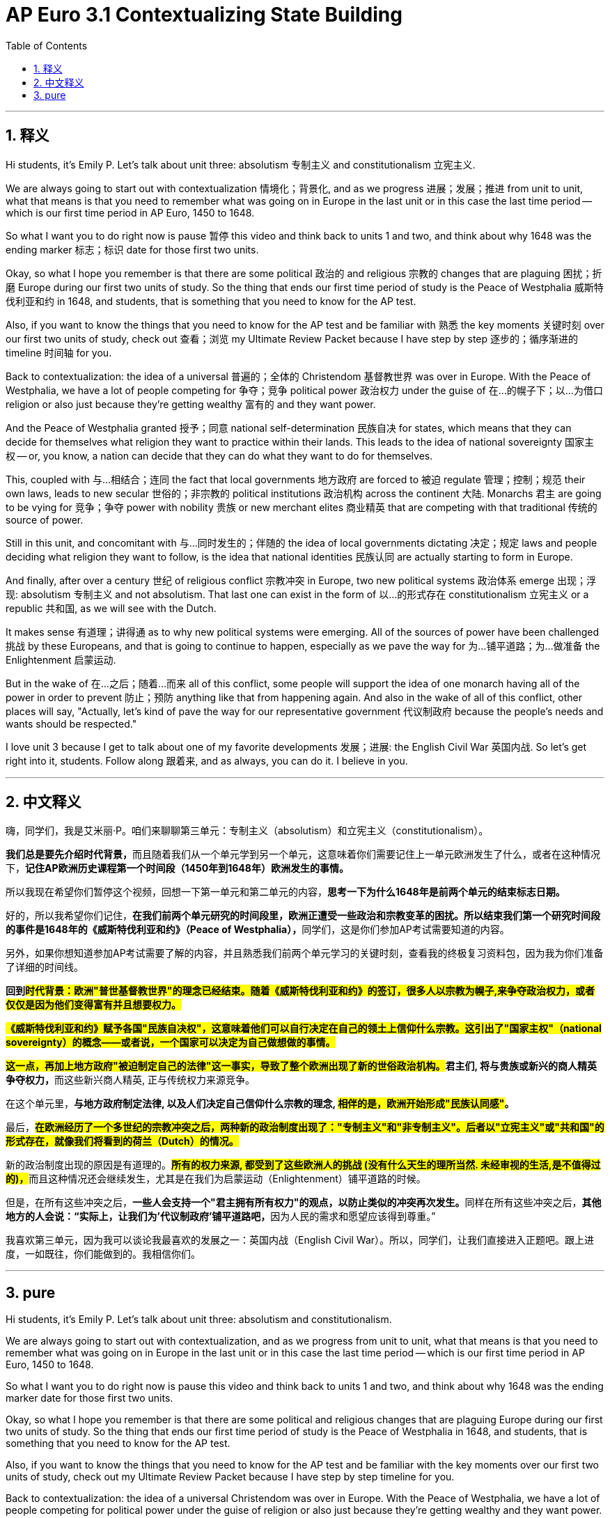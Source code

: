
= AP Euro 3.1 Contextualizing State Building
:toc: left
:toclevels: 3
:sectnums:
:stylesheet: myAdocCss.css

'''

== 释义

Hi students, it's Emily P. Let's talk about unit three: absolutism 专制主义 and constitutionalism 立宪主义. +

We are always going to start out with contextualization 情境化；背景化, and as we progress 进展；发展；推进 from unit to unit, what that means is that you need to remember what was going on in Europe in the last unit or in this case the last time period -- which is our first time period in AP Euro, 1450 to 1648. +

So what I want you to do right now is pause 暂停 this video and think back to units 1 and two, and think about why 1648 was the ending marker 标志；标识 date for those first two units. +

Okay, so what I hope you remember is that there are some political 政治的 and religious 宗教的 changes that are plaguing 困扰；折磨 Europe during our first two units of study. So the thing that ends our first time period of study is the Peace of Westphalia 威斯特伐利亚和约 in 1648, and students, that is something that you need to know for the AP test. +

Also, if you want to know the things that you need to know for the AP test and be familiar with 熟悉 the key moments 关键时刻 over our first two units of study, check out 查看；浏览 my Ultimate Review Packet because I have step by step 逐步的；循序渐进的 timeline 时间轴 for you. +

Back to contextualization: the idea of a universal 普遍的；全体的 Christendom 基督教世界 was over in Europe. With the Peace of Westphalia, we have a lot of people competing for 争夺；竞争 political power 政治权力 under the guise of 在…的幌子下；以…为借口 religion or also just because they're getting wealthy 富有的 and they want power. +

And the Peace of Westphalia granted 授予；同意 national self-determination 民族自决 for states, which means that they can decide for themselves what religion they want to practice within their lands. This leads to the idea of national sovereignty 国家主权 -- or, you know, a nation can decide that they can do what they want to do for themselves. +

This, coupled with 与…相结合；连同 the fact that local governments 地方政府 are forced to 被迫 regulate 管理；控制；规范 their own laws, leads to new secular 世俗的；非宗教的 political institutions 政治机构 across the continent 大陆. Monarchs 君主 are going to be vying for 竞争；争夺 power with nobility 贵族 or new merchant elites 商业精英 that are competing with that traditional 传统的 source of power. +

Still in this unit, and concomitant with 与…同时发生的；伴随的 the idea of local governments dictating 决定；规定 laws and people deciding what religion they want to follow, is the idea that national identities 民族认同 are actually starting to form in Europe. +

And finally, after over a century 世纪 of religious conflict 宗教冲突 in Europe, two new political systems 政治体系 emerge 出现；浮现: absolutism 专制主义 and not absolutism. That last one can exist in the form of 以…的形式存在 constitutionalism 立宪主义 or a republic 共和国, as we will see with the Dutch. +

It makes sense 有道理；讲得通 as to why new political systems were emerging. All of the sources of power have been challenged 挑战 by these Europeans, and that is going to continue to happen, especially as we pave the way for 为…铺平道路；为…做准备 the Enlightenment 启蒙运动. +

But in the wake of 在…之后；随着…而来 all of this conflict, some people will support the idea of one monarch having all of the power in order to prevent 防止；预防 anything like that from happening again. And also in the wake of all of this conflict, other places will say, "Actually, let's kind of pave the way for our representative government 代议制政府 because the people's needs and wants should be respected." +

I love unit 3 because I get to talk about one of my favorite developments 发展；进展: the English Civil War 英国内战. So let's get right into it, students. Follow along 跟着来, and as always, you can do it. I believe in you. +

'''

== 中文释义

嗨，同学们，我是艾米丽·P。咱们来聊聊第三单元：专制主义（absolutism）和立宪主义（constitutionalism）。 +

**我们总是要先介绍时代背景，**而且随着我们从一个单元学到另一个单元，这意味着你们需要记住上一单元欧洲发生了什么，或者在这种情况下，*记住AP欧洲历史课程第一个时间段（1450年到1648年）欧洲发生的事情。* +

所以我现在希望你们暂停这个视频，回想一下第一单元和第二单元的内容，*思考一下为什么1648年是前两个单元的结束标志日期。* +

好的，所以我希望你们记住，**在我们前两个单元研究的时间段里，欧洲正遭受一些政治和宗教变革的困扰。所以结束我们第一个研究时间段的事件是1648年的《威斯特伐利亚和约》（Peace of Westphalia），**同学们，这是你们参加AP考试需要知道的内容。 +

另外，如果你想知道参加AP考试需要了解的内容，并且熟悉我们前两个单元学习的关键时刻，查看我的终极复习资料包，因为我为你们准备了详细的时间线。 +

*回到##时代背景：欧洲"普世基督教世界"的理念已经结束。随着《威斯特伐利亚和约》的签订，很多人以宗教为幌子,来争夺政治权力，或者仅仅是因为他们变得富有并且想要权力。##* +

*#《威斯特伐利亚和约》赋予各国"民族自决权"，这意味着他们可以自行决定在自己的领土上信仰什么宗教。这引出了"国家主权"（national sovereignty）的概念——或者说，一个国家可以决定为自己做想做的事情。#* +

**##这一点，再加上地方政府"被迫制定自己的法律"这一事实，导致了整个欧洲出现了新的世俗政治机构。##君主们, 将与贵族或新兴的商人精英争夺权力，**而这些新兴商人精英, 正与传统权力来源竞争。 +

在这个单元里，*与地方政府制定法律, 以及人们决定自己信仰什么宗教的理念, #相伴的是，欧洲开始形成"民族认同感"#。* +

最后，#*在欧洲经历了一个多世纪的宗教冲突之后，两种新的政治制度出现了："专制主义"和"非专制主义"。后者以"立宪主义"或"共和国"的形式存在，就像我们将看到的荷兰（Dutch）的情况。*# +

新的政治制度出现的原因是有道理的。**#所有的权力来源, 都受到了这些欧洲人的挑战 (没有什么天生的理所当然. 未经审视的生活,是不值得过的)，#**而且这种情况还会继续发生，尤其是在我们为启蒙运动（Enlightenment）铺平道路的时候。 +

但是，在所有这些冲突之后，**一些人会支持一个"君主拥有所有权力"的观点，以防止类似的冲突再次发生。**同样在所有这些冲突之后，**其他地方的人会说：“实际上，让我们为'代议制政府'铺平道路吧，**因为人民的需求和愿望应该得到尊重。” +

我喜欢第三单元，因为我可以谈论我最喜欢的发展之一：英国内战（English Civil War）。所以，同学们，让我们直接进入正题吧。跟上进度，一如既往，你们能做到的。我相信你们。 +


'''

== pure

Hi students, it's Emily P. Let's talk about unit three: absolutism and constitutionalism.

We are always going to start out with contextualization, and as we progress from unit to unit, what that means is that you need to remember what was going on in Europe in the last unit or in this case the last time period -- which is our first time period in AP Euro, 1450 to 1648.

So what I want you to do right now is pause this video and think back to units 1 and two, and think about why 1648 was the ending marker date for those first two units.

Okay, so what I hope you remember is that there are some political and religious changes that are plaguing Europe during our first two units of study. So the thing that ends our first time period of study is the Peace of Westphalia in 1648, and students, that is something that you need to know for the AP test.

Also, if you want to know the things that you need to know for the AP test and be familiar with the key moments over our first two units of study, check out my Ultimate Review Packet because I have step by step timeline for you.

Back to contextualization: the idea of a universal Christendom was over in Europe. With the Peace of Westphalia, we have a lot of people competing for political power under the guise of religion or also just because they're getting wealthy and they want power.

And the Peace of Westphalia granted national self-determination for states, which means that they can decide for themselves what religion they want to practice within their lands. This leads to the idea of national sovereignty -- or, you know, a nation can decide that they can do what they want to do for themselves.

This, coupled with the fact that local governments are forced to regulate their own laws, leads to new secular political institutions across the continent. Monarchs are going to be vying for power with nobility or new merchant elites that are competing with that traditional source of power.

Still in this unit, and concomitant with the idea of local governments dictating laws and people deciding what religion they want to follow, is the idea that national identities are actually starting to form in Europe.

And finally, after over a century of religious conflict in Europe, two new political systems emerge: absolutism and not absolutism. That last one can exist in the form of constitutionalism or a republic, as we will see with the Dutch.

It makes sense as to why new political systems were emerging. All of the sources of power have been challenged by these Europeans, and that is going to continue to happen, especially as we pave the way for the Enlightenment.

But in the wake of all of this conflict, some people will support the idea of one monarch having all of the power in order to prevent anything like that from happening again. And also in the wake of all of this conflict, other places will say, "Actually, let's kind of pave the way for our representative government because the people's needs and wants should be respected."

I love unit 3 because I get to talk about one of my favorite developments: the English Civil War. So let's get right into it, students. Follow along, and as always, you can do it. I believe in you.

'''